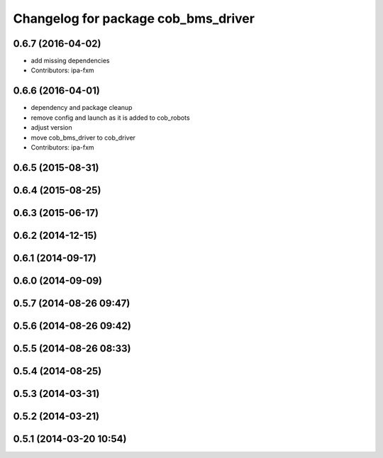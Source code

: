 ^^^^^^^^^^^^^^^^^^^^^^^^^^^^^^^^^^^^
Changelog for package cob_bms_driver
^^^^^^^^^^^^^^^^^^^^^^^^^^^^^^^^^^^^

0.6.7 (2016-04-02)
------------------
* add missing dependencies
* Contributors: ipa-fxm

0.6.6 (2016-04-01)
------------------
* dependency and package cleanup
* remove config and launch as it is added to cob_robots
* adjust version
* move cob_bms_driver to cob_driver
* Contributors: ipa-fxm

0.6.5 (2015-08-31)
------------------

0.6.4 (2015-08-25)
------------------

0.6.3 (2015-06-17)
------------------

0.6.2 (2014-12-15)
------------------

0.6.1 (2014-09-17)
------------------

0.6.0 (2014-09-09)
------------------

0.5.7 (2014-08-26 09:47)
------------------------

0.5.6 (2014-08-26 09:42)
------------------------

0.5.5 (2014-08-26 08:33)
------------------------

0.5.4 (2014-08-25)
------------------

0.5.3 (2014-03-31)
------------------

0.5.2 (2014-03-21)
------------------

0.5.1 (2014-03-20 10:54)
------------------------
